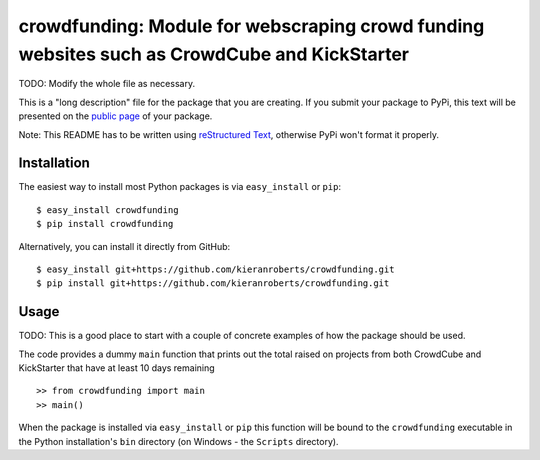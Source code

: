 ==================================================================
crowdfunding: Module for webscraping crowd funding websites such as CrowdCube and KickStarter
==================================================================

TODO: Modify the whole file as necessary.

This is a "long description" file for the package that you are creating.
If you submit your package to PyPi, this text will be presented on the `public page <http://pypi.python.org/pypi/python_package_boilerplate>`_ of your package.

Note: This README has to be written using `reStructured Text <http://docutils.sourceforge.net/rst.html>`_, otherwise PyPi won't format it properly.

Installation
------------

The easiest way to install most Python packages is via ``easy_install`` or ``pip``::

    $ easy_install crowdfunding
    $ pip install crowdfunding

Alternatively, you can install it directly from GitHub::

    $ easy_install git+https://github.com/kieranroberts/crowdfunding.git
    $ pip install git+https://github.com/kieranroberts/crowdfunding.git
    

Usage
-----

TODO: This is a good place to start with a couple of concrete examples of how the package should be used.

The code provides a dummy ``main`` function that prints out the total raised on projects from both CrowdCube and KickStarter that have at least 10 days remaining ::

    >> from crowdfunding import main
    >> main()
    
When the package is installed via ``easy_install`` or ``pip`` this function will be bound to the ``crowdfunding`` executable in the Python installation's ``bin`` directory (on Windows - the ``Scripts`` directory).
